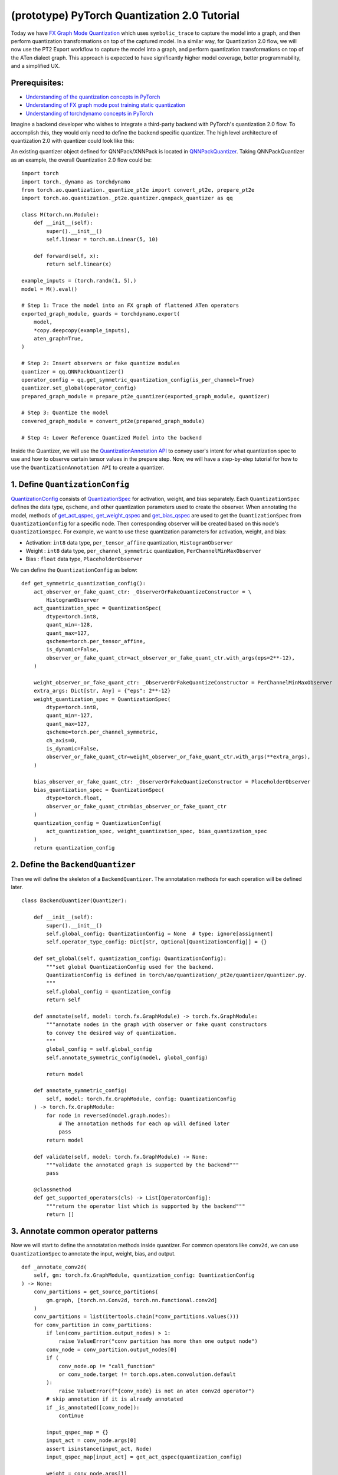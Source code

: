 (prototype) PyTorch Quantization 2.0 Tutorial
=====================================================

Today we have `FX Graph Mode
Quantization <https://pytorch.org/docs/stable/quantization.html#prototype-fx-graph-mode-quantization>`__
which uses ``symbolic_trace`` to capture the model into a graph, and then
perform quantization transformations on top of the captured model. In a
similar way, for Quantization 2.0 flow, we will now use the PT2 Export
workflow to capture the model into a graph, and perform quantization
transformations on top of the ATen dialect graph. This approach is expected to
have significantly higher model coverage, better programmability, and
a simplified UX.

Prerequisites:
-----------------------

-  `Understanding of the quantization concepts in PyTorch <https://pytorch.org/docs/master/quantization.html#quantization-api-summary>`__
-  `Understanding of FX graph mode post training static quantization <https://pytorch.org/tutorials/prototype/fx_graph_mode_ptq_static.html>`__
-  `Understanding of torchdynamo concepts in PyTorch <https://pytorch.org/docs/stable/dynamo/index.html>`__

Imagine a backend developer who wishes to integrate a third-party backend
with PyTorch's quantization 2.0 flow. To accomplish this, they would only need
to define the backend specific quantizer. The high level architecture of
quantization 2.0 with quantizer could look like this:

.. image:: /_static/img/quantization/pytorch_quantization_2_0_diagram.png

An existing quantizer object defined for QNNPack/XNNPack is located in
`QNNPackQuantizer <https://github.com/pytorch/pytorch/blob/main/torch/ao/quantization/_pt2e/quantizer/qnnpack_quantizer.py>`__.
Taking QNNPackQuantizer as an example, the overall Quantization 2.0 flow could be:

::

    import torch
    import torch._dynamo as torchdynamo
    from torch.ao.quantization._quantize_pt2e import convert_pt2e, prepare_pt2e
    import torch.ao.quantization._pt2e.quantizer.qnnpack_quantizer as qq

    class M(torch.nn.Module):
        def __init__(self):
            super().__init__()
            self.linear = torch.nn.Linear(5, 10)

        def forward(self, x):
            return self.linear(x)

    example_inputs = (torch.randn(1, 5),)
    model = M().eval()

    # Step 1: Trace the model into an FX graph of flattened ATen operators
    exported_graph_module, guards = torchdynamo.export(
        model,
        *copy.deepcopy(example_inputs),
        aten_graph=True,
    )

    # Step 2: Insert observers or fake quantize modules
    quantizer = qq.QNNPackQuantizer()
    operator_config = qq.get_symmetric_quantization_config(is_per_channel=True)
    quantizer.set_global(operator_config)
    prepared_graph_module = prepare_pt2e_quantizer(exported_graph_module, quantizer)

    # Step 3: Quantize the model
    convered_graph_module = convert_pt2e(prepared_graph_module)

    # Step 4: Lower Reference Quantized Model into the backend

Inside the Quantizer, we will use the `QuantizationAnnotation API <https://docs.google.com/document/d/1tjIsL7-uVgm_1bv_kUK7iovP6G1D5zcbzwEcmYEG2Js/edit#>`__
to convey user's intent for what quantization spec to use and how to
observe certain tensor values in the prepare step. Now, we will have a step-by-step
tutorial for how to use the ``QuantizationAnnotation API`` to create a quantizer.

1. Define ``QuantizationConfig``
--------------------------------------------------------

`QuantizationConfig <https://github.com/pytorch/pytorch/blob/73fd7235ad25ff061c087fa4bafc6e8df4d9c299/torch/ao/quantization/_pt2e/quantizer/quantizer.py#L103-L109>`__
consists of `QuantizationSpec <https://github.com/pytorch/pytorch/blob/73fd7235ad25ff061c087fa4bafc6e8df4d9c299/torch/ao/quantization/_pt2e/quantizer/quantizer.py#L28-L66>`__
for activation, weight, and bias separately. Each ``QuantizationSpec`` defines the data type, ``qscheme``, and other quantization parameters used to create the observer.
When annotating the model, methods of
`get_act_qspec <https://github.com/pytorch/pytorch/blob/73fd7235ad25ff061c087fa4bafc6e8df4d9c299/torch/ao/quantization/_pt2e/quantizer/utils.py#L9>`__,
`get_weight_qspec <https://github.com/pytorch/pytorch/blob/73fd7235ad25ff061c087fa4bafc6e8df4d9c299/torch/ao/quantization/_pt2e/quantizer/utils.py#L26>`__ and
`get_bias_qspec <https://github.com/pytorch/pytorch/blob/73fd7235ad25ff061c087fa4bafc6e8df4d9c299/torch/ao/quantization/_pt2e/quantizer/utils.py#LL42C5-L42C19>`__
are used to get the ``QuantizationSpec`` from ``QuantizationConfig`` for a specific node. Then corresponding observer will be created
based on this node's ``QuantizationSpec``. For example, we want to use these quantization parameters for activation, weight, and bias:

-  Activation: ``int8`` data type, ``per_tensor_affine`` quantization, ``HistogramObserver``
-  Weight    : ``int8`` data type, ``per_channel_symmetric`` quantization, ``PerChannelMinMaxObserver``
-  Bias      : ``float`` data type, ``PlaceholderObserver``

We can define the ``QuantizationConfig`` as below:

::

    def get_symmetric_quantization_config():
        act_observer_or_fake_quant_ctr: _ObserverOrFakeQuantizeConstructor = \
            HistogramObserver
        act_quantization_spec = QuantizationSpec(
            dtype=torch.int8,
            quant_min=-128,
            quant_max=127,
            qscheme=torch.per_tensor_affine,
            is_dynamic=False,
            observer_or_fake_quant_ctr=act_observer_or_fake_quant_ctr.with_args(eps=2**-12),
        )

        weight_observer_or_fake_quant_ctr: _ObserverOrFakeQuantizeConstructor = PerChannelMinMaxObserver
        extra_args: Dict[str, Any] = {"eps": 2**-12}
        weight_quantization_spec = QuantizationSpec(
            dtype=torch.int8,
            quant_min=-127,
            quant_max=127,
            qscheme=torch.per_channel_symmetric,
            ch_axis=0,
            is_dynamic=False,
            observer_or_fake_quant_ctr=weight_observer_or_fake_quant_ctr.with_args(**extra_args),
        )

        bias_observer_or_fake_quant_ctr: _ObserverOrFakeQuantizeConstructor = PlaceholderObserver
        bias_quantization_spec = QuantizationSpec(
            dtype=torch.float,
            observer_or_fake_quant_ctr=bias_observer_or_fake_quant_ctr
        )
        quantization_config = QuantizationConfig(
            act_quantization_spec, weight_quantization_spec, bias_quantization_spec
        )
        return quantization_config

2. Define the ``BackendQuantizer``
--------------------------------------------------------

Then we will define the skeleton of a ``BackendQuantizer``. The annotatation methods for each operation will be
defined later.

::

    class BackendQuantizer(Quantizer):

        def __init__(self):
            super().__init__()
            self.global_config: QuantizationConfig = None  # type: ignore[assignment]
            self.operator_type_config: Dict[str, Optional[QuantizationConfig]] = {}

        def set_global(self, quantization_config: QuantizationConfig):
            """set global QuantizationConfig used for the backend.
            QuantizationConfig is defined in torch/ao/quantization/_pt2e/quantizer/quantizer.py.
            """
            self.global_config = quantization_config
            return self

        def annotate(self, model: torch.fx.GraphModule) -> torch.fx.GraphModule:
            """annotate nodes in the graph with observer or fake quant constructors
            to convey the desired way of quantization.
            """
            global_config = self.global_config
            self.annotate_symmetric_config(model, global_config)

            return model

        def annotate_symmetric_config(
            self, model: torch.fx.GraphModule, config: QuantizationConfig
        ) -> torch.fx.GraphModule:
            for node in reversed(model.graph.nodes):
                # The annotation methods for each op will defined later
                pass
            return model

        def validate(self, model: torch.fx.GraphModule) -> None:
            """validate the annotated graph is supported by the backend"""
            pass

        @classmethod
        def get_supported_operators(cls) -> List[OperatorConfig]:
            """return the operator list which is supported by the backend"""
            return []

3. Annotate common operator patterns
--------------------------------------------------------

Now we will start to define the annotatation methods inside quantizer. For common operators like ``conv2d``, we can use ``QuantizationSpec`` to
annotate the input, weight, bias, and output.

::

    def _annotate_conv2d(
        self, gm: torch.fx.GraphModule, quantization_config: QuantizationConfig
    ) -> None:
        conv_partitions = get_source_partitions(
            gm.graph, [torch.nn.Conv2d, torch.nn.functional.conv2d]
        )
        conv_partitions = list(itertools.chain(*conv_partitions.values()))
        for conv_partition in conv_partitions:
            if len(conv_partition.output_nodes) > 1:
                raise ValueError("conv partition has more than one output node")
            conv_node = conv_partition.output_nodes[0]
            if (
                conv_node.op != "call_function"
                or conv_node.target != torch.ops.aten.convolution.default
            ):
                raise ValueError(f"{conv_node} is not an aten conv2d operator")
            # skip annotation if it is already annotated
            if _is_annotated([conv_node]):
                continue

            input_qspec_map = {}
            input_act = conv_node.args[0]
            assert isinstance(input_act, Node)
            input_qspec_map[input_act] = get_act_qspec(quantization_config)

            weight = conv_node.args[1]
            assert isinstance(weight, Node)
            input_qspec_map[weight] = get_weight_qspec(quantization_config)

            bias = conv_node.args[2]
            if isinstance(bias, Node):
                input_qspec_map[bias] = get_bias_qspec(quantization_config)

            conv_node.meta["quantization_annotation"] = QuantizationAnnotation(
                input_qspec_map=input_qspec_map,
                output_qspec=get_act_qspec(quantization_config),
                _annotated=True,
            )

4. Annotate sharing qparams operators
--------------------------------------------------------

For operator such as ``add`` and ``cat``, which we want the two inputs sharing
quantization parameters, we can use the ``SharedQuantizationSpec`` to make the two inputs
sharing the same quantization parameters.

::

    def _annotate_add(
        self, gm: torch.fx.GraphModule, quantization_config: QuantizationConfig
    ) -> None:
        add_partitions = get_source_partitions(gm.graph, [operator.add, torch.add])
        add_partitions = list(itertools.chain(*add_partitions.values()))
        for add_partition in add_partitions:
            add_node = add_partition.output_nodes[0]
            if _is_annotated([add_node]):
                continue
            act_qspec = get_act_qspec(quantization_config)

            input_qspec_map = {}
            input_act0 = add_node.args[0]
            input_act1 = add_node.args[1]

            share_qparams_with_input_act0_qspec = SharedQuantizationSpec((input_act0, add_node))

            input_qspec_map = {input_act0: act_qspec, input_act1: share_qparams_with_input_act0_qspec}

            add_node.meta["quantization_annotation"] = QuantizationAnnotation(
                input_qspec_map=input_qspec_map,
                output_qspec=act_qspec,
                _annotated=True,
            )

5. Annotate fixed qparams operators
--------------------------------------------------------

For operator such as ``sigmoid``, which has predefined and fixed scale/zero_point,
we can use fixed parameters for it with ``FixedQParamsQuantizationSpec``.

::

    def _annotate_sigmoid(
        self, gm: torch.fx.GraphModule, quantization_config: QuantizationConfig
    ) -> None:
        sigmoid_partitions = get_source_partitions(gm.graph, [torch.nn.Sigmoid])
        sigmoid_partitions = list(itertools.chain(*sigmoid_partitions.values()))
        for sigmoid_partition in sigmoid_partitions:
            sigmoid_node = sigmoid_partition.output_nodes[0]

            input_act = sigmoid_node.args[0]
            assert isinstance(input_act, Node)
            act_qspec = FixedQParamsQuantizationSpec(
                dtype=torch.uint8,
                quant_min=0,
                quant_max=255,
                qscheme=torch.per_tensor_affine,
                scale=2.0 / 256.0,
                zero_point=128,
            )
            sigmoid_node.meta["quantization_annotation"] = QuantizationAnnotation(
                input_qspec_map={
                    input_act: act_qspec,
                },
                output_qspec=act_qspec,
                _annotated=True,
            )

6. Annotate tensor with derived quantization parameters
--------------------------------------------------------

``DerivedQuantizationSpec`` is the quantization spec for the Tensors whose quantization parameters are derived from other Tensors.
For example, we want to define the ``scale``, ``zp`` for bias derived from activation and weight of convolution node.

::

    def _annotate_conv2d_derived_bias(
        self, gm: torch.fx.GraphModule, quantization_config: QuantizationConfig
    ) -> None:
        conv_partitions = get_source_partitions(
            gm.graph, [torch.nn.Conv2d, torch.nn.functional.conv2d]
        )
        conv_partitions = list(itertools.chain(*conv_partitions.values()))
        for conv_partition in conv_partitions:
            node = conv_partition.output_nodes[0]
            input_act = node.args[0]
            weight = node.args[1]
            bias = node.args[2]
            act_qspec = get_act_qspec(quantization_config)
            weight_qspec = get_weight_qspec(quantization_config)

            def derive_qparams_fn(obs_or_fqs: List[ObserverOrFakeQuantize]) -> Tuple[Tensor, Tensor]:
                assert len(obs_or_fqs) == 2, \
                    "Expecting two obs/fqs, one for activation and one for weight, got: {}".format(len(obs_or_fq))
                act_obs_or_fq = obs_or_fqs[0]
                weight_obs_or_fq = obs_or_fqs[1]
                act_scale, act_zp = act_obs_or_fq.calculate_qparams()
                weight_scale, weight_zp = weight_obs_or_fq.calculate_qparams()
                return torch.tensor([act_scale * weight_scale]).to(torch.float32), torch.tensor([0]).to(torch.int32)

            bias_qspec = DerivedQuantizationSpec(
                derived_from=[(input_act, node), (weight, node)],
                derive_qparams_fn=derive_qparams_fn,
                dtype=torch.int32,
                quant_min=-2**31,
                quant_max=2**31 - 1,
                qscheme=torch.per_tensor_symmetric,
            )
            input_qspec_map = {input_act: act_qspec, weight: weight_qspec, bias: bias_qspec}
            node.meta["quantization_annotation"] = QuantizationAnnotation(
                input_qspec_map=input_qspec_map,
                output_qspec=act_qspec,
                _annotated=True,
            )

7. A Toy Example with Resnet18 
--------------------------------------------------------

After above annotation methods defined with ``QuantizationAnnotation API``, we can now put them together for the ``BackendQuantizer``
to run a example with Torchvision Resnet18.

.. code:: ipython3

    import copy
    import itertools
    import operator
    from typing import Callable, Dict, List, Optional, Set, Any

    import torch
    import torch._dynamo as torchdynamo
    from torch.ao.quantization._pt2e.quantizer.utils import (
        _annotate_input_qspec_map,
        _annotate_output_qspec,
        get_act_qspec,
        get_bias_qspec,
        get_weight_qspec,
    )

    from torch.fx import Node

    from torch.fx.passes.utils.source_matcher_utils import get_source_partitions

    from torch.ao.quantization._pt2e.quantizer.quantizer import (
        OperatorConfig,
        QuantizationConfig,
        QuantizationSpec,
        Quantizer,
        QuantizationAnnotation,
    )
    from torch.ao.quantization.observer import (
        HistogramObserver,
        PerChannelMinMaxObserver,
        PlaceholderObserver,
    )
    from torch.ao.quantization.qconfig import _ObserverOrFakeQuantizeConstructor
    import torchvision
    from torch.ao.quantization._quantize_pt2e import (
        convert_pt2e,
        prepare_pt2e_quantizer,
    )

    def _mark_nodes_as_annotated(nodes: List[Node]):
        for node in nodes:
            if node is not None:
                if "quantization_annotation" not in node.meta:
                    node.meta["quantization_annotation"] = QuantizationAnnotation()
                node.meta["quantization_annotation"]._annotated = True

    def _is_annotated(nodes: List[Node]):
        annotated = False
        for node in nodes:
            annotated = annotated or (
                "quantization_annotation" in node.meta
                and node.meta["quantization_annotation"]._annotated
            )
        return annotated

    class BackendQuantizer(Quantizer):

        def __init__(self):
            super().__init__()
            self.global_config: QuantizationConfig = None  # type: ignore[assignment]
            self.operator_type_config: Dict[str, Optional[QuantizationConfig]] = {}

        def set_global(self, quantization_config: QuantizationConfig):
            self.global_config = quantization_config
            return self

        def annotate(self, model: torch.fx.GraphModule) -> torch.fx.GraphModule:
            """just handling global spec for now"""
            global_config = self.global_config
            self.annotate_symmetric_config(model, global_config)

            return model

        def annotate_symmetric_config(
            self, model: torch.fx.GraphModule, config: QuantizationConfig
        ) -> torch.fx.GraphModule:
            self._annotate_linear(model, config)
            self._annotate_conv2d(model, config)
            self._annotate_maxpool2d(model, config)
            return model

        def _annotate_conv2d(
            self, gm: torch.fx.GraphModule, quantization_config: QuantizationConfig
        ) -> None:
            conv_partitions = get_source_partitions(
                gm.graph, [torch.nn.Conv2d, torch.nn.functional.conv2d]
            )
            conv_partitions = list(itertools.chain(*conv_partitions.values()))
            for conv_partition in conv_partitions:
                if len(conv_partition.output_nodes) > 1:
                    raise ValueError("conv partition has more than one output node")
                conv_node = conv_partition.output_nodes[0]
                if (
                    conv_node.op != "call_function"
                    or conv_node.target != torch.ops.aten.convolution.default
                ):
                    raise ValueError(f"{conv_node} is not an aten conv2d operator")
                # skip annotation if it is already annotated
                if _is_annotated([conv_node]):
                    continue

                input_qspec_map = {}
                input_act = conv_node.args[0]
                assert isinstance(input_act, Node)
                input_qspec_map[input_act] = get_act_qspec(quantization_config)

                weight = conv_node.args[1]
                assert isinstance(weight, Node)
                input_qspec_map[weight] = get_weight_qspec(quantization_config)

                bias = conv_node.args[2]
                if isinstance(bias, Node):
                    input_qspec_map[bias] = get_bias_qspec(quantization_config)

                conv_node.meta["quantization_annotation"] = QuantizationAnnotation(
                    input_qspec_map=input_qspec_map,
                    output_qspec=get_act_qspec(quantization_config),
                    _annotated=True,
                )

        def _annotate_linear(
            self, gm: torch.fx.GraphModule, quantization_config: QuantizationConfig
        ) -> None:
            module_partitions = get_source_partitions(
                gm.graph, [torch.nn.Linear, torch.nn.functional.linear]
            )
            act_qspec = get_act_qspec(quantization_config)
            weight_qspec = get_weight_qspec(quantization_config)
            bias_qspec = get_bias_qspec(quantization_config)
            for module_or_fn_type, partitions in module_partitions.items():
                if module_or_fn_type == torch.nn.Linear:
                    for p in partitions:
                        act_node = p.input_nodes[0]
                        output_node = p.output_nodes[0]
                        weight_node = None
                        bias_node = None
                        for node in p.params:
                            weight_or_bias = getattr(gm, node.target)  # type: ignore[arg-type]
                            if weight_or_bias.ndim == 2:  # type: ignore[attr-defined]
                                weight_node = node
                            if weight_or_bias.ndim == 1:  # type: ignore[attr-defined]
                                bias_node = node
                        if weight_node is None:
                            raise ValueError("No weight found in Linear pattern")
                        # find use of act node within the matched pattern
                        act_use_node = None
                        for node in p.nodes:
                            if node in act_node.users:  # type: ignore[union-attr]
                                act_use_node = node
                                break
                        if act_use_node is None:
                            raise ValueError(
                                "Could not find an user of act node within matched pattern."
                            )
                        if _is_annotated([act_use_node]) is False:  # type: ignore[list-item]
                            _annotate_input_qspec_map(
                                act_use_node,
                                act_node,
                                act_qspec,
                            )
                        if bias_node and _is_annotated([bias_node]) is False:
                            _annotate_output_qspec(bias_node, bias_qspec)
                        if _is_annotated([weight_node]) is False:  # type: ignore[list-item]
                            _annotate_output_qspec(weight_node, weight_qspec)
                        if _is_annotated([output_node]) is False:
                            _annotate_output_qspec(output_node, act_qspec)
                        nodes_to_mark_annotated = list(p.nodes)
                        _mark_nodes_as_annotated(nodes_to_mark_annotated)

        def _annotate_maxpool2d(
            self, gm: torch.fx.GraphModule, quantization_config: QuantizationConfig
        ) -> None:
            module_partitions = get_source_partitions(
                gm.graph, [torch.nn.MaxPool2d, torch.nn.functional.max_pool2d]
            )
            maxpool_partitions = list(itertools.chain(*module_partitions.values()))
            for maxpool_partition in maxpool_partitions:
                output_node = maxpool_partition.output_nodes[0]
                maxpool_node = None
                for n in maxpool_partition.nodes:
                    if n.target == torch.ops.aten.max_pool2d_with_indices.default:
                        maxpool_node = n
                if _is_annotated([output_node, maxpool_node]):  # type: ignore[list-item]
                    continue

                input_act = maxpool_node.args[0]  # type: ignore[union-attr]
                assert isinstance(input_act, Node)

                act_qspec = get_act_qspec(quantization_config)
                maxpool_node.meta["quantization_annotation"] = QuantizationAnnotation(  # type: ignore[union-attr]
                    input_qspec_map={
                        input_act: act_qspec,
                    },
                    _annotated=True,
                )
                output_node.meta["quantization_annotation"] = QuantizationAnnotation(
                    output_qspec=act_qspec,
                    _input_output_share_observers=True,
                    _annotated=True,
                )

        def validate(self, model: torch.fx.GraphModule) -> None:
            pass

        @classmethod
        def get_supported_operators(cls) -> List[OperatorConfig]:
            return []

    def get_symmetric_quantization_config():
        act_observer_or_fake_quant_ctr: _ObserverOrFakeQuantizeConstructor = \
            HistogramObserver
        act_quantization_spec = QuantizationSpec(
            dtype=torch.int8,
            quant_min=-128,
            quant_max=127,
            qscheme=torch.per_tensor_affine,
            is_dynamic=False,
            observer_or_fake_quant_ctr=act_observer_or_fake_quant_ctr.with_args(eps=2**-12),
        )

        weight_observer_or_fake_quant_ctr: _ObserverOrFakeQuantizeConstructor = PerChannelMinMaxObserver
        extra_args: Dict[str, Any] = {"eps": 2**-12}
        weight_quantization_spec = QuantizationSpec(
            dtype=torch.int8,
            quant_min=-127,
            quant_max=127,
            qscheme=torch.per_channel_symmetric,
            ch_axis=0,
            is_dynamic=False,
            observer_or_fake_quant_ctr=weight_observer_or_fake_quant_ctr.with_args(**extra_args),
        )

        bias_observer_or_fake_quant_ctr: _ObserverOrFakeQuantizeConstructor = PlaceholderObserver
        bias_quantization_spec = QuantizationSpec(
            dtype=torch.float,
            observer_or_fake_quant_ctr=bias_observer_or_fake_quant_ctr
        )
        quantization_config = QuantizationConfig(
            act_quantization_spec, weight_quantization_spec, bias_quantization_spec
        )
        return quantization_config

    if __name__ == "__main__":
        example_inputs = (torch.randn(1, 3, 224, 224),)
        m = torchvision.models.resnet18().eval()
        m_copy = copy.deepcopy(m)
        # program capture
        m, guards = torchdynamo.export(
            m,
            *copy.deepcopy(example_inputs),
            aten_graph=True,
        )    
        quantizer = BackendQuantizer()
        operator_config = get_symmetric_quantization_config()
        quantizer.set_global(operator_config)
        m = prepare_pt2e_quantizer(m, quantizer)
        after_prepare_result = m(*example_inputs)
        m = convert_pt2e(m)
        print("converted module is: {}".format(m), flush=True)

8. Conclusion
------------

With this tutorial, we introduce the new quantization path in PyTorch 2.0. Users can learn about
how to define a ``BackendQuantizer`` with the ``QuantizationAnnotation API`` and integrate it into the quantization 2.0 flow.
Examples of ``QuantizationSpec``, ``SharedQuantizationSpec``, ``FixedQParamsQuantizationSpec``, and ``DerivedQuantizationSpec``
are given for specific annotation use cases. Quantization 2.0 flow is still under active development. If user wants
to learn more about the design, here are some further reading materials. Please contact to @jerryzh168 if you want access to
below materials.

-  `Quantization in PyTorch 2.0 Export Detailed Design <https://docs.google.com/document/d/1_jjXrdaPbkmy7Fzmo35-r1GnNKL7anYoAnqozjyY-XI/edit#heading=h.8raqyft9y50>`__
-  `Quantization Annotation API Design <https://docs.google.com/document/d/1tjIsL7-uVgm_1bv_kUK7iovP6G1D5zcbzwEcmYEG2Js/edit#heading=h.fng0wlvs8ou6>`__
-  `Quantized Model Representation in PyTorch 2.0 Export <https://docs.google.com/document/d/1M-C2ACNhERhXqi52bWRq7y8ajamwMnrY6updHPQ8rRE/edit#heading=h.ov8z39149wy8>`__
